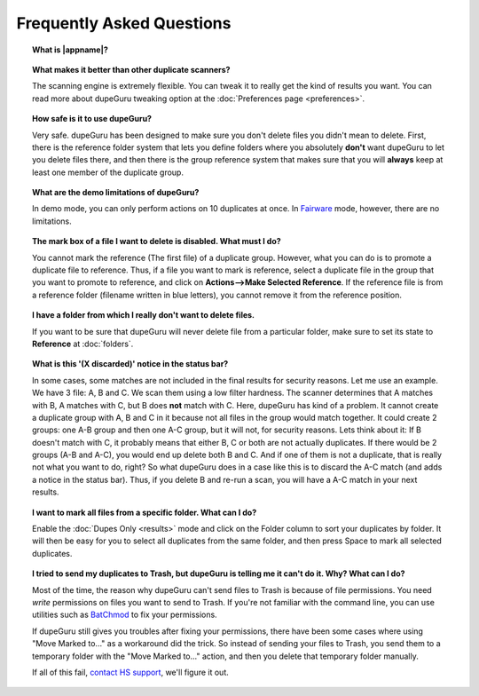Frequently Asked Questions
==========================

.. topic:: What is |appname|?

    .. only:: edition_se

        dupeGuru is a tool to find duplicate files on your computer. It can scan either filenames or content. The filename scan features a fuzzy matching algorithm that can find duplicate filenames even when they are not exactly the same.

    .. only:: edition_me

        dupeGuru Music Edition is a tool to find duplicate songs in your music collection. It can base its scan on filenames, tags or content. The filename and tag scans feature a fuzzy matching algorithm that can find duplicate filenames or tags even when they are not exactly the same.

    .. only:: edition_pe

        dupeGuru Picture Edition (PE for short) is a tool to find duplicate pictures on your computer. Not only can it find exact matches, but it can also find duplicates among pictures of different kind (PNG, JPG, GIF etc..) and quality.

.. topic:: What makes it better than other duplicate scanners?

    The scanning engine is extremely flexible. You can tweak it to really get the kind of results you want. You can read more about dupeGuru tweaking option at the :doc:`Preferences page <preferences>`.

.. topic:: How safe is it to use dupeGuru?

    Very safe. dupeGuru has been designed to make sure you don't delete files you didn't mean to delete. First, there is the reference folder system that lets you define folders where you absolutely **don't** want dupeGuru to let you delete files there, and then there is the group reference system that makes sure that you will **always** keep at least one member of the duplicate group.

.. topic:: What are the demo limitations of dupeGuru?

    In demo mode, you can only perform actions on 10 duplicates at once. In 
    `Fairware <http://open.hardcoded.net/about/>`_ mode, however, there are no limitations.

.. topic:: The mark box of a file I want to delete is disabled. What must I do?

    You cannot mark the reference (The first file) of a duplicate group. However, what you can do is to promote a duplicate file to reference. Thus, if a file you want to mark is reference, select a duplicate file in the group that you want to promote to reference, and click on **Actions-->Make Selected Reference**. If the reference file is from a reference folder (filename written in blue letters), you cannot remove it from the reference position.

.. topic:: I have a folder from which I really don't want to delete files.

    If you want to be sure that dupeGuru will never delete file from a particular folder, make sure to set its state to **Reference** at :doc:`folders`.

.. topic:: What is this '(X discarded)' notice in the status bar?

    In some cases, some matches are not included in the final results for security reasons. Let me use an example. We have 3 file: A, B and C. We scan them using a low filter hardness. The scanner determines that A matches with B, A matches with C, but B does **not** match with C. Here, dupeGuru has kind of a problem. It cannot create a duplicate group with A, B and C in it because not all files in the group would match together. It could create 2 groups: one A-B group and then one A-C group, but it will not, for security reasons. Lets think about it: If B doesn't match with C, it probably means that either B, C or both are not actually duplicates. If there would be 2 groups (A-B and A-C), you would end up delete both B and C. And if one of them is not a duplicate, that is really not what you want to do, right? So what dupeGuru does in a case like this is to discard the A-C match (and adds a notice in the status bar). Thus, if you delete B and re-run a scan, you will have a A-C match in your next results.

.. topic:: I want to mark all files from a specific folder. What can I do?

    Enable the :doc:`Dupes Only <results>` mode and click on the Folder column to sort your duplicates by folder. It will then be easy for you to select all duplicates from the same folder, and then press Space to mark all selected duplicates.

.. only:: edition_se or edition_pe

    .. topic:: I want to remove all files that are more than 300 KB away from their reference file. What can I do?

        * Enable the :doc:`Dupes Only <results>` mode.
        * Enable the **Delta Values** mode.
        * Click on the "Size" column to sort the results by size.
        * Select all duplicates below -300.
        * Click on **Remove Selected from Results**.
        * Select all duplicates over 300.
        * Click on **Remove Selected from Results**.

    .. topic:: I want to make my latest modified files reference files. What can I do?

        * Enable the :doc:`Dupes Only <results>` mode.
        * Enable the **Delta Values** mode.
        * Click on the "Modification" column to sort the results by modification date.
        * Click on the "Modification" column again to reverse the sort order.
        * Select all duplicates over 0.
        * Click on **Make Selected Reference**.

    .. topic:: I want to mark all duplicates containing the word "copy". How do I do that?

        * **Windows**: Click on **Actions --> Apply Filter**, then type "copy", then click OK.
        * **Mac OS X**: Type "copy" in the "Filter" field in the toolbar.
        * Click on **Mark --> Mark All**.

.. only:: edition_me
    
    .. topic:: I want to remove all songs that are more than 3 seconds away from their reference file. What can I do?

        * Enable the :doc:`Dupes Only <results>` mode.
        * Enable the **Delta Values** mode.
        * Click on the "Time" column to sort the results by time.
        * Select all duplicates below -00:03.
        * Click on **Remove Selected from Results**.
        * Select all duplicates over 00:03.
        * Click on **Remove Selected from Results**.

    .. topic:: I want to make my highest bitrate songs reference files. What can I do?
    
        * Enable the :doc:`Dupes Only <results>` mode.
        * Enable the **Delta Values** mode.
        * Click on the "Bitrate" column to sort the results by bitrate.
        * Click on the "Bitrate" column again to reverse the sort order.
        * Select all duplicates over 0.
        * Click on **Make Selected Reference**.

    .. topic:: I don't want [live] and [remix] versions of my songs counted as duplicates. How do I do that?
    
        If your comparison threshold is low enough, you will probably end up with live and remix versions of your songs in your results. There's nothing you can do to prevent that, but there's something you can do to easily remove them from your results after the scan: post-scan filtering. If, for example, you want to remove every song with anything inside square brackets []:
    
        * **Windows**: Click on **Actions --> Apply Filter**, then type "[*]", then click OK.
        * **Mac OS X**: Type "[*]" in the "Filter" field in the toolbar.
        * Click on **Mark --> Mark All**.
        * Click on **Actions --> Remove Selected from Results**.    

.. topic:: I tried to send my duplicates to Trash, but dupeGuru is telling me it can't do it. Why? What can I do?

    Most of the time, the reason why dupeGuru can't send files to Trash is because of file permissions. You need *write* permissions on files you want to send to Trash. If you're not familiar with the command line, you can use utilities such as `BatChmod <http://macchampion.com/arbysoft/BatchMod>`_ to fix your permissions.

    If dupeGuru still gives you troubles after fixing your permissions, there have been some cases where using "Move Marked to..." as a workaround did the trick. So instead of sending your files to Trash, you send them to a temporary folder with the "Move Marked to..." action, and then you delete that temporary folder manually.

    .. only:: edition_pe

        If you're trying to delete *iPhoto* pictures, then the reason for the failure is different. The deletion fails because dupeGuru can't communicate with iPhoto. Be aware that for the deletion to work correctly, you're not supposed to play around iPhoto while dupeGuru is working. Also, sometimes, the Applescript system doesn't seem to know where to find iPhoto to launch it. It might help in these cases to launch iPhoto *before* you send your duplicates to Trash.

    If all of this fail, `contact HS support <http://www.hardcoded.net/support>`_, we'll figure it out.

